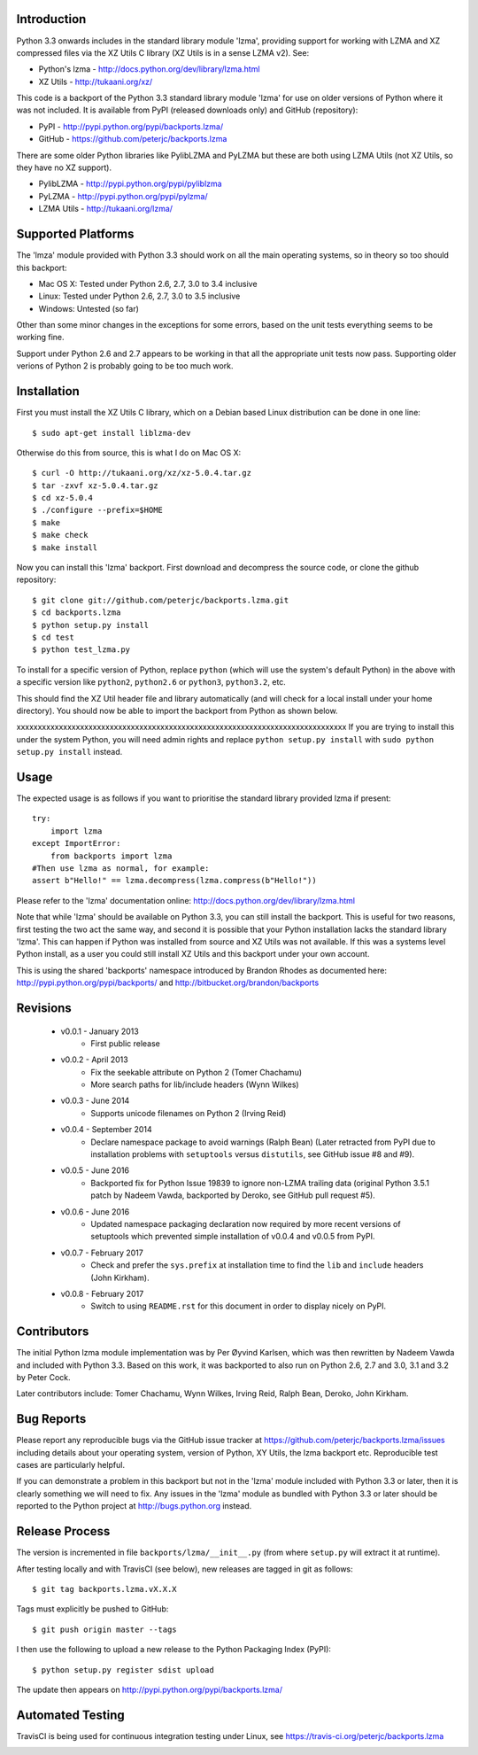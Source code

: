 Introduction
============

Python 3.3 onwards includes in the standard library module 'lzma', providing
support for working with LZMA and XZ compressed files via the XZ Utils C
library (XZ Utils is in a sense LZMA v2). See:

* Python's lzma - http://docs.python.org/dev/library/lzma.html
* XZ Utils - http://tukaani.org/xz/

This code is a backport of the Python 3.3 standard library module 'lzma' for
use on older versions of Python where it was not included. It is available
from PyPI (released downloads only) and GitHub (repository):

* PyPI - http://pypi.python.org/pypi/backports.lzma/
* GitHub - https://github.com/peterjc/backports.lzma

There are some older Python libraries like PylibLZMA and PyLZMA but these are
both using LZMA Utils (not XZ Utils, so they have no XZ support).

* PylibLZMA - http://pypi.python.org/pypi/pyliblzma
* PyLZMA - http://pypi.python.org/pypi/pylzma/
* LZMA Utils - http://tukaani.org/lzma/


Supported Platforms
===================

The 'lmza' module provided with Python 3.3 should work on all the main
operating systems, so in theory so too should this backport:

* Mac OS X: Tested under Python 2.6, 2.7, 3.0 to 3.4 inclusive
* Linux: Tested under Python 2.6, 2.7, 3.0 to 3.5 inclusive
* Windows: Untested (so far)

Other than some minor changes in the exceptions for some errors, based on the
unit tests everything seems to be working fine.

Support under Python 2.6 and 2.7 appears to be working in that all the
appropriate unit tests now pass. Supporting older verions of Python 2 is
probably going to be too much work.


Installation
============

First you must install the XZ Utils C library, which on a Debian based Linux
distribution can be done in one line::

    $ sudo apt-get install liblzma-dev

Otherwise do this from source, this is what I do on Mac OS X::

    $ curl -O http://tukaani.org/xz/xz-5.0.4.tar.gz
    $ tar -zxvf xz-5.0.4.tar.gz
    $ cd xz-5.0.4
    $ ./configure --prefix=$HOME
    $ make
    $ make check
    $ make install

Now you can install this 'lzma' backport. First download and decompress the
source code, or clone the github repository::

    $ git clone git://github.com/peterjc/backports.lzma.git
    $ cd backports.lzma
    $ python setup.py install
    $ cd test
    $ python test_lzma.py

To install for a specific version of Python, replace ``python`` (which will
use the system's default Python) in the above with a specific version like
``python2``, ``python2.6`` or ``python3``, ``python3.2``, etc.

This should find the XZ Util header file and library automatically (and will
check for a local install under your home directory). You should now be able
to import the backport from Python as shown below.

xxxxxxxxxxxxxxxxxxxxxxxxxxxxxxxxxxxxxxxxxxxxxxxxxxxxxxxxxxxxxxxxxxxxxxxxxxxxxx
If you are trying to install this under the system Python, you will need
admin rights and replace ``python setup.py install`` with
``sudo python setup.py install`` instead.


Usage
=====

The expected usage is as follows if you want to prioritise the standard
library provided lzma if present::

    try:
        import lzma
    except ImportError:
        from backports import lzma
    #Then use lzma as normal, for example:
    assert b"Hello!" == lzma.decompress(lzma.compress(b"Hello!"))

Please refer to the 'lzma' documentation online:
http://docs.python.org/dev/library/lzma.html

Note that while 'lzma' should be available on Python 3.3, you can still
install the backport. This is useful for two reasons, first testing the two
act the same way, and second it is possible that your Python installation
lacks the standard library 'lzma'. This can happen if Python was installed
from source and XZ Utils was not available. If this was a systems level Python
install, as a user you could still install XZ Utils and this backport under
your own account.

This is using the shared 'backports' namespace introduced by Brandon Rhodes as
documented here: http://pypi.python.org/pypi/backports/ and
http://bitbucket.org/brandon/backports


Revisions
=========

 * v0.0.1 - January 2013
    * First public release
 * v0.0.2 - April 2013
    * Fix the seekable attribute on Python 2 (Tomer Chachamu)
    * More search paths for lib/include headers (Wynn Wilkes)
 * v0.0.3 - June 2014
    * Supports unicode filenames on Python 2 (Irving Reid)
 * v0.0.4 - September 2014
    * Declare namespace package to avoid warnings (Ralph Bean)
      (Later retracted from PyPI due to installation problems with
      ``setuptools`` versus ``distutils``, see GitHub issue #8 and #9).
 * v0.0.5 - June 2016
    * Backported fix for Python Issue 19839 to ignore non-LZMA trailing data
      (original Python 3.5.1 patch by Nadeem Vawda, backported by Deroko, see
      GitHub pull request #5).
 * v0.0.6 - June 2016
    * Updated namespace packaging declaration now required by more recent
      versions of setuptools which prevented simple installation of v0.0.4
      and v0.0.5 from PyPI.
 * v0.0.7 - February 2017
    * Check and prefer the ``sys.prefix`` at installation time to find the
      ``lib`` and ``include`` headers (John Kirkham).
 * v0.0.8 - February 2017
    * Switch to using ``README.rst`` for this document in order to display
      nicely on PyPI.


Contributors
============

The initial Python lzma module implementation was by Per Øyvind Karlsen, which
was then rewritten by Nadeem Vawda and included with Python 3.3. Based on this
work, it was backported to also run on Python 2.6, 2.7 and 3.0, 3.1 and 3.2 by
Peter Cock.

Later contributors include: Tomer Chachamu, Wynn Wilkes, Irving Reid,
Ralph Bean, Deroko, John Kirkham.


Bug Reports
===========

Please report any reproducible bugs via the GitHub issue tracker at
https://github.com/peterjc/backports.lzma/issues including details about
your operating system, version of Python, XY Utils, the lzma backport etc.
Reproducible test cases are particularly helpful.

If you can demonstrate a problem in this backport but not in the 'lzma' module
included with Python 3.3 or later, then it is clearly something we will need
to fix. Any issues in the 'lzma' module as bundled with Python 3.3 or later
should be reported to the Python project at http://bugs.python.org instead.


Release Process
===============

The version is incremented in file ``backports/lzma/__init__.py`` (from where
``setup.py`` will extract it at runtime).

After testing locally and with TravisCI (see below), new releases are tagged
in git as follows::

    $ git tag backports.lzma.vX.X.X

Tags must explicitly be pushed to GitHub::

    $ git push origin master --tags

I then use the following to upload a new release to the Python Packaging Index
(PyPI)::

    $ python setup.py register sdist upload

The update then appears on http://pypi.python.org/pypi/backports.lzma/


Automated Testing
=================

TravisCI is being used for continuous integration testing under Linux, see
https://travis-ci.org/peterjc/backports.lzma

.. image:: https://secure.travis-ci.org/peterjc/backports.lzma.png?branch=master
    :target: https://travis-ci.org/peterjc/backports.lzma/builds
